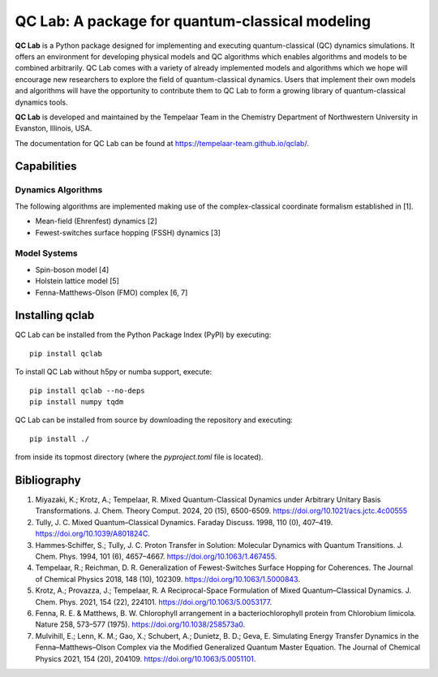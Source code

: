 QC Lab: A package for quantum-classical modeling
================================================


**QC Lab** is a Python package designed for implementing and executing quantum-classical (QC) dynamics simulations.
It offers an environment for developing physical models and QC algorithms which enables algorithms and models to be combined arbitrarily.
QC Lab comes with a variety of already implemented models and algorithms which we hope will encourage new researchers to explore the field of quantum-classical dynamics. Users that implement their own models and algorithms will have the opportunity to contribute them to QC Lab to form a growing library of quantum-classical dynamics tools.


**QC Lab** is developed and maintained by the Tempelaar Team in the Chemistry Department of Northwestern University in Evanston, Illinois, USA.


The documentation for QC Lab can be found at https://tempelaar-team.github.io/qclab/.


Capabilities
------------

Dynamics Algorithms
```````````````````

The following algorithms are implemented making use of the complex-classical coordinate formalism established in [1].


* Mean-field (Ehrenfest) dynamics [2]
* Fewest-switches surface hopping (FSSH) dynamics [3]

Model Systems
`````````````

* Spin-boson model [4]
* Holstein lattice model [5]
* Fenna-Matthews-Olson (FMO) complex [6, 7]


Installing qclab
-----------------

QC Lab can be installed from the Python Package Index (PyPI) by executing::

   pip install qclab

To install QC Lab without h5py or numba support, execute::

   pip install qclab --no-deps
   pip install numpy tqdm

QC Lab can be installed from source by downloading the repository and executing::

   pip install ./

from inside its topmost directory (where the `pyproject.toml` file is located).


Bibliography
------------

1. Miyazaki, K.; Krotz, A.; Tempelaar, R. Mixed Quantum-Classical Dynamics under Arbitrary Unitary Basis Transformations. J. Chem. Theory Comput. 2024, 20 (15), 6500-6509. https://doi.org/10.1021/acs.jctc.4c00555
2. Tully, J. C. Mixed Quantum–Classical Dynamics. Faraday Discuss. 1998, 110 (0), 407–419. https://doi.org/10.1039/A801824C.
3. Hammes‐Schiffer, S.; Tully, J. C. Proton Transfer in Solution: Molecular Dynamics with Quantum Transitions. J. Chem. Phys. 1994, 101 (6), 4657–4667. https://doi.org/10.1063/1.467455.
4. Tempelaar, R.; Reichman, D. R. Generalization of Fewest-Switches Surface Hopping for Coherences. The Journal of Chemical Physics 2018, 148 (10), 102309. https://doi.org/10.1063/1.5000843.
5. Krotz, A.; Provazza, J.; Tempelaar, R. A Reciprocal-Space Formulation of Mixed Quantum–Classical Dynamics. J. Chem. Phys. 2021, 154 (22), 224101. https://doi.org/10.1063/5.0053177.
6. Fenna, R. E. & Matthews, B. W. Chlorophyll arrangement in a bacteriochlorophyll protein from Chlorobium limicola. Nature 258, 573–577 (1975). https://doi.org/10.1038/258573a0.
7. Mulvihill, E.; Lenn, K. M.; Gao, X.; Schubert, A.; Dunietz, B. D.; Geva, E. Simulating Energy Transfer Dynamics in the Fenna–Matthews–Olson Complex via the Modified Generalized Quantum Master Equation. The Journal of Chemical Physics 2021, 154 (20), 204109. https://doi.org/10.1063/5.0051101.
